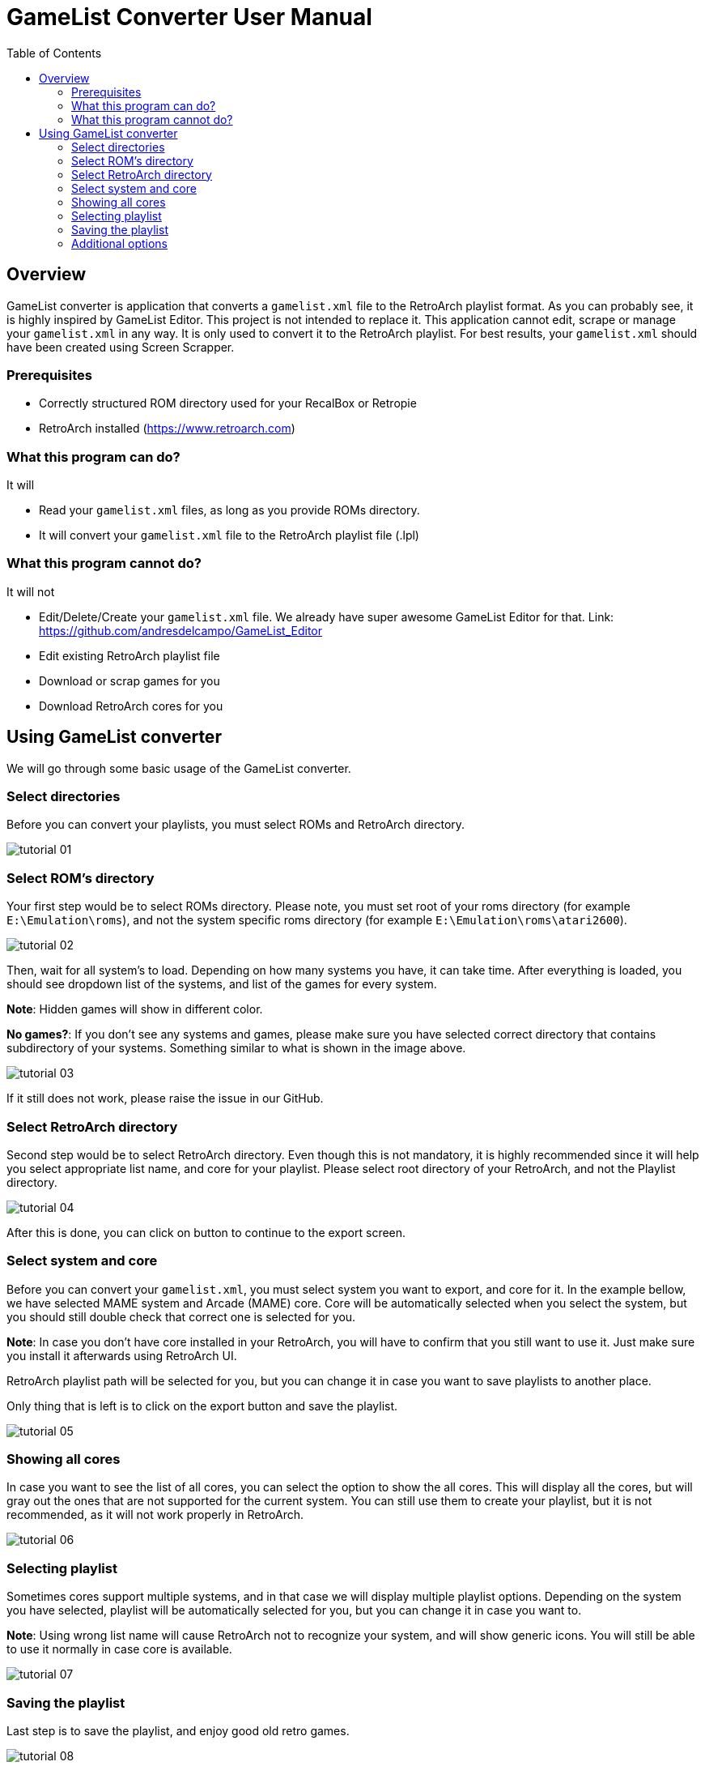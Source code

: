 = GameList Converter User Manual
:doctype: book
:toc: left
:toclevels: 2

== Overview
GameList converter is application that converts a `gamelist.xml` file to the RetroArch playlist format. As you can probably see, it is highly inspired by GameList Editor. This project is not intended to replace it. This application cannot edit, scrape or manage your `gamelist.xml` in any way. It is only used to convert it to the RetroArch playlist. For best results, your `gamelist.xml` should have been created using Screen Scrapper.

=== Prerequisites
- Correctly structured ROM directory used for your RecalBox or Retropie
- RetroArch installed (https://www.retroarch.com)

=== What this program can do?
It will

- Read your `gamelist.xml` files, as long as you provide ROMs directory.
- It will convert your `gamelist.xml` file to the RetroArch playlist file (.lpl)

=== What this program cannot do?
It will not

- Edit/Delete/Create your `gamelist.xml` file. We already have super awesome GameList Editor for that. Link: https://github.com/andresdelcampo/GameList_Editor
- Edit existing RetroArch playlist file
- Download or scrap games for you
- Download RetroArch cores for you

== Using GameList converter
We will go through some basic usage of the GameList converter.

=== Select directories
Before you can convert your playlists, you must select ROMs and RetroArch directory.

image:Images/tutorial_01.png[title="Select directories", align=center]

=== Select ROM's directory
Your first step would be to select ROMs directory. Please note, you must set root of your roms directory (for example `E:\Emulation\roms`), and not the system specific roms directory (for example `E:\Emulation\roms\atari2600`).


image:Images/tutorial_02.png[title="Select ROM directory", align=center]

Then, wait for all system's to load. Depending on how many systems you have, it can take time. After everything is loaded, you should see dropdown list of the systems, and list of the games for every system.

*Note*: Hidden games will show in different color.

*No games?*: If you don't see any systems and games, please make sure you have selected correct directory that contains subdirectory of your systems. Something similar to what is shown in the image above.

image:Images/tutorial_03.png[title="ROMs loaded", align=center]

If it still does not work, please raise the issue in our GitHub.

=== Select RetroArch directory
Second step would be to select RetroArch directory. Even though this is not mandatory, it is highly recommended since it will help you select appropriate list name, and core for your playlist. Please select root directory of your RetroArch, and not the Playlist directory.

image:Images/tutorial_04.png[title="Select RetroArch directory", align=center]

After this is done, you can click on button to continue to the export screen.

=== Select system and core
Before you can convert your `gamelist.xml`, you must select system you want to export, and core for it. In the example bellow, we have selected MAME system and Arcade (MAME) core. Core will be automatically selected when you select the system, but you should still double check that correct one is selected for you.

*Note*: In case you don't have core installed in your RetroArch, you will have to confirm that you still want to use it. Just make sure you install it afterwards using RetroArch UI.

RetroArch playlist path will be selected for you, but you can change it in case you want to save playlists to another place.

Only thing that is left is to click on the export button and save the playlist.

image:Images/tutorial_05.png[title="Select export options", align=center]

=== Showing all cores
In case you want to see the list of all cores, you can select the option to show the all cores.
This will display all the cores, but will gray out the ones that are not supported for the current system. You can still use them to create your playlist, but it is not recommended, as it will not work properly in RetroArch.


image:Images/tutorial_06.png[title="Showing all cores", align=center]

=== Selecting playlist

Sometimes cores support multiple systems, and in that case we will display multiple playlist options. Depending on the system you have selected, playlist will be automatically selected for you, but you can change it in case you want to.

*Note*: Using wrong list name will cause RetroArch not to recognize your system, and will show generic icons. You will still be able to use it normally in case core is available.

image:Images/tutorial_07.png[title="Select export options", align=center]

=== Saving the playlist
Last step is to save the playlist, and enjoy good old retro games.

image:Images/tutorial_08.png[title="Saving the list", align=center]

=== Additional options

In case you have updated your ROMs or RetroArch, you can manually trigger the re-scan of these directories.
GameList Converter will do this automatically when you start it, so this probably not necessary.

Apart from this, you can select dark or light theme and pick your language. Currently there is only Serbian and English available, but I hope people from the community can help with the translations.

image:Images/tutorial_09.png[title="Scanning", align=center]

